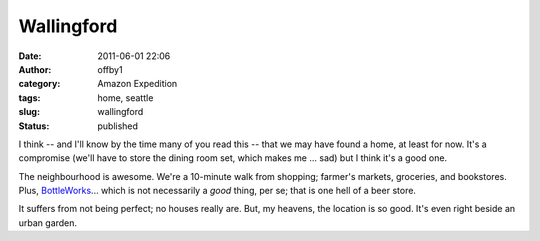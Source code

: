 Wallingford
###########
:date: 2011-06-01 22:06
:author: offby1
:category: Amazon Expedition
:tags: home, seattle
:slug: wallingford
:status: published

I think -- and I'll know by the time many of you read this -- that we
may have found a home, at least for now. It's a compromise (we'll have
to store the dining room set, which makes me ... sad) but I think it's a
good one.

The neighbourhood is awesome. We're a 10-minute walk from shopping;
farmer's markets, groceries, and bookstores. Plus,
`BottleWorks <http://bottleworksbeerstore.blogspot.com/>`__... which is
not necessarily a *good* thing, per se; that is one hell of a beer
store.

It suffers from not being perfect; no houses really are. But, my
heavens, the location is so good. It's even right beside an urban
garden.
